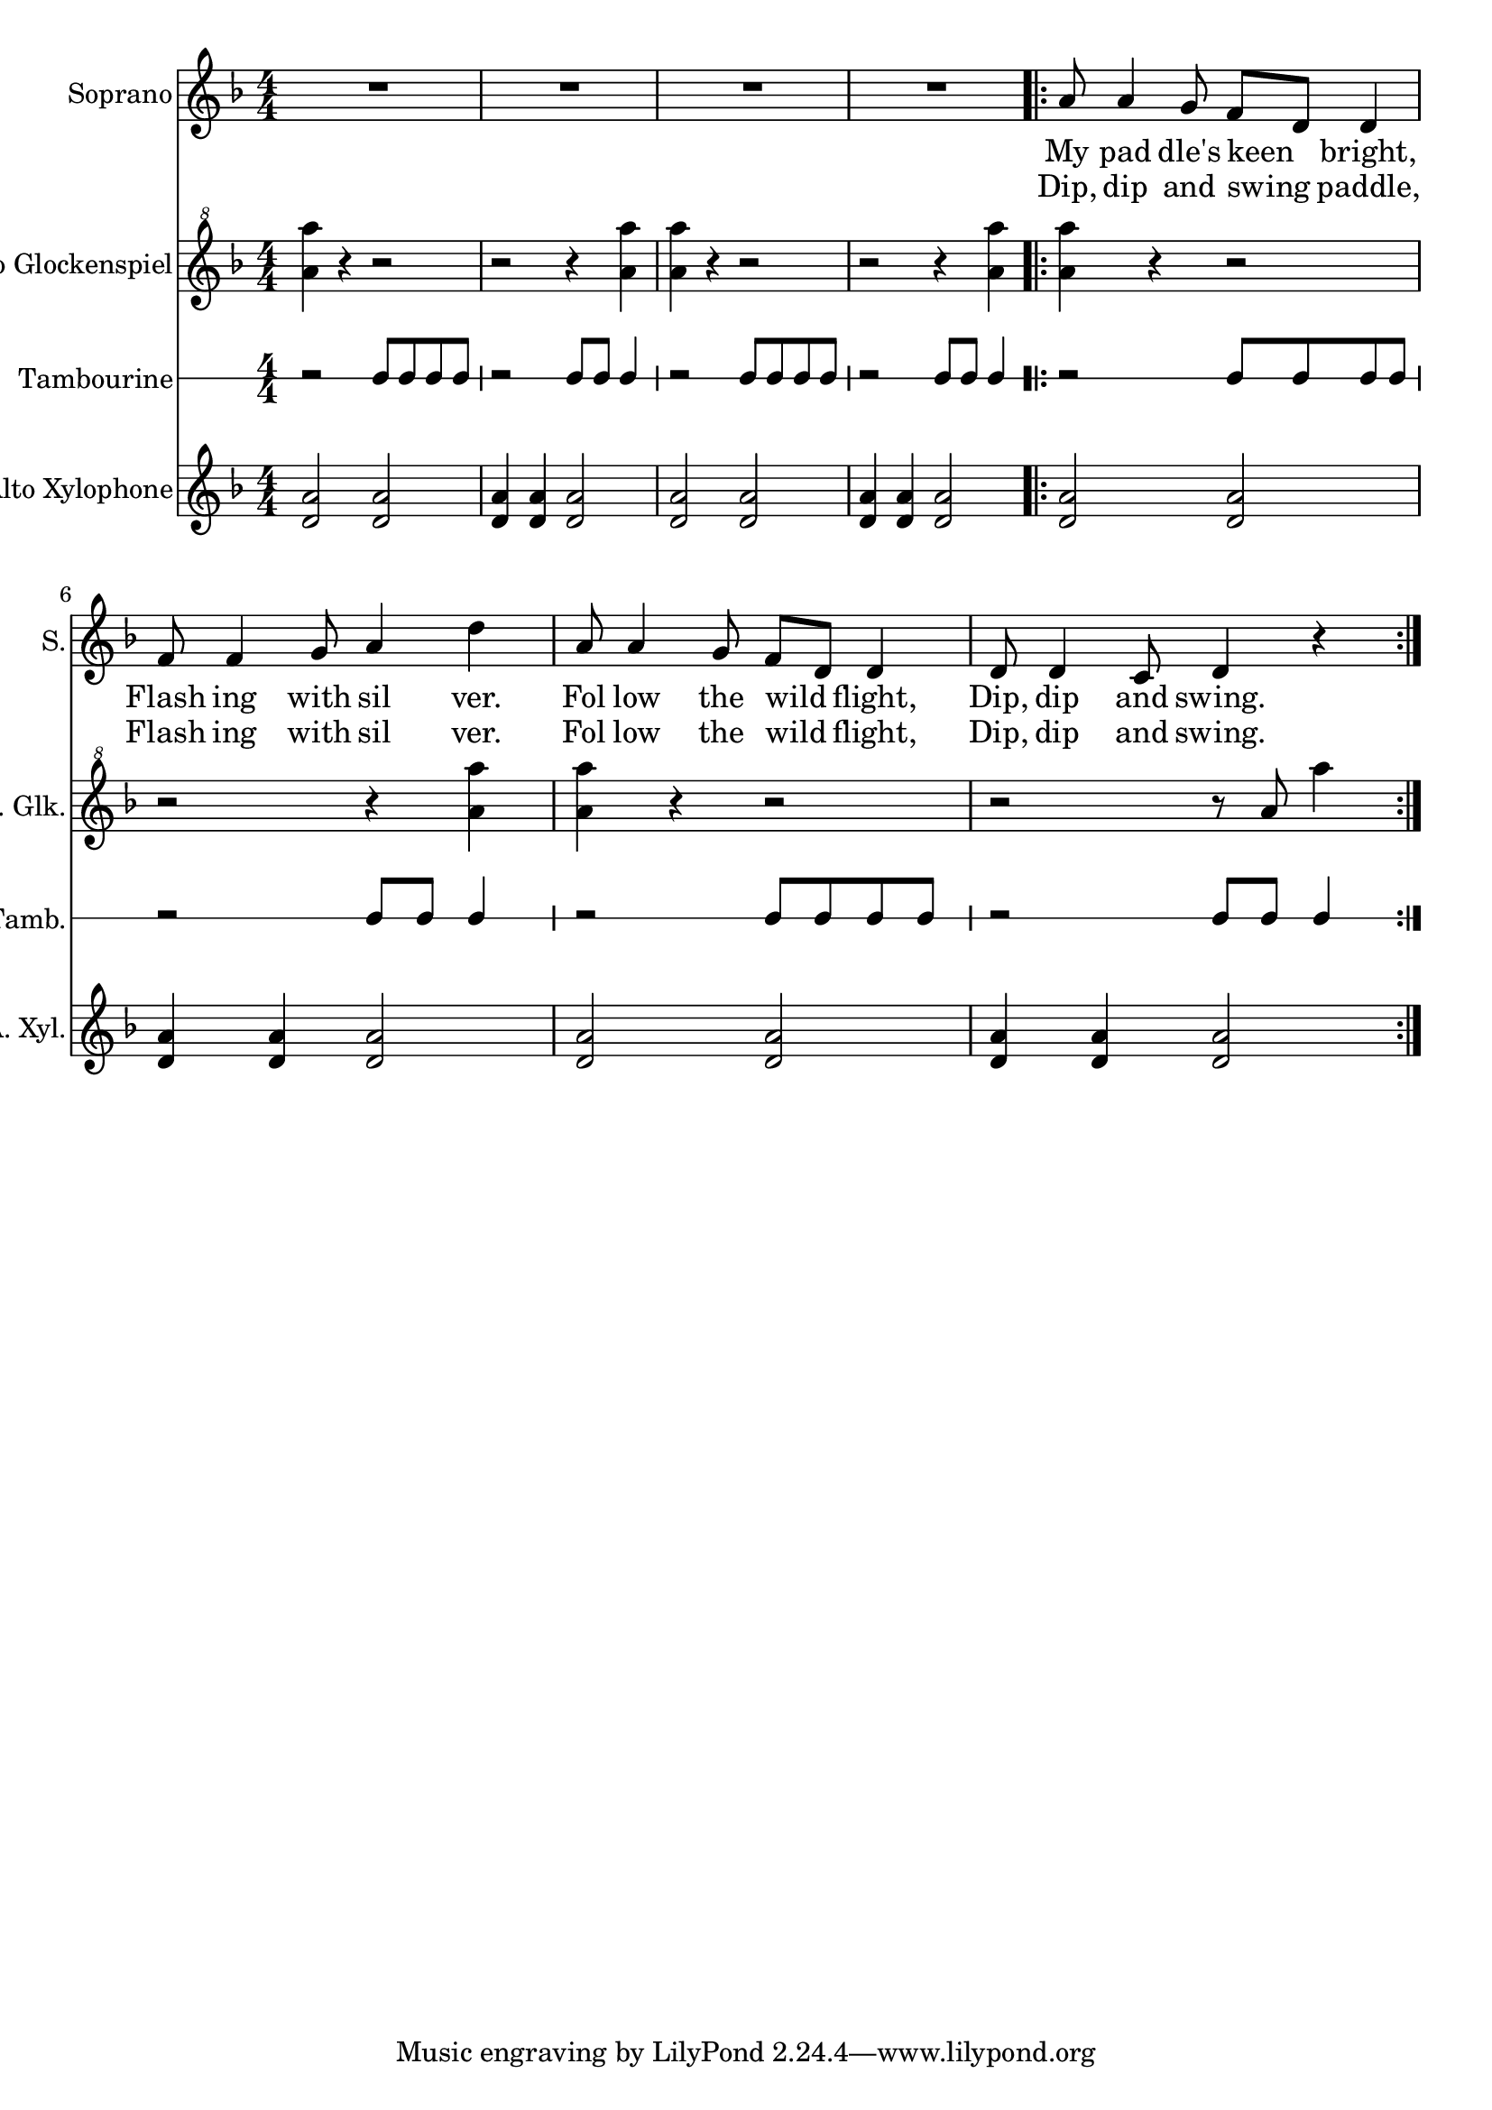 
\version "2.18.2"
% automatically converted by musicxml2ly from Canoe_Song.xml

\header {
    encodingsoftware = "MuseScore 1.2"
    encodingdate = "2012-08-16"
    }

\layout {
    \context { \Score
        skipBars = ##t
        autoBeaming = ##f
        }
    }
PartPOneVoiceOne =  \relative a' {
    \clef "treble" \key f \major \numericTimeSignature\time 4/4 R1*4
    \repeat volta 2 {
        | % 5
        a8 a4 g8 f8 [ d8 ] d4 | % 6
        f8 f4 g8 a4 d4 | % 7
        a8 a4 g8 f8 [ d8 ] d4 | % 8
        d8 d4 c8 d4 r4 }
    }

PartPOneVoiceOneLyricsOne =  \lyricmode { My pad "dle's" keen "bright,"
    Flash ing with sil "ver." Fol low the wild "flight," "Dip," dip and
    "swing." }
PartPOneVoiceOneLyricsTwo =  \lyricmode { "Dip," dip and swing "paddle,"
    Flash ing with sil "ver." Fol low the wild "flight," "Dip," dip and
    "swing." }
PartPTwoVoiceOne =  \relative a'' {
    \clef "treble^8" \key f \major \numericTimeSignature\time 4/4 <a a'>4
    r4 r2 | % 2
    r2 r4 <a a'>4 | % 3
    <a a'>4 r4 r2 | % 4
    r2 r4 <a a'>4 \repeat volta 2 {
        | % 5
        <a a'>4 r4 r2 | % 6
        r2 r4 <a a'>4 | % 7
        <a a'>4 r4 r2 | % 8
        r2 r8 a8 a'4 }
    }

PartPThreeVoiceOne =  \relative b' {
    \clef "percussion" \stopStaff \override Staff.StaffSymbol
    #'line-count = #1 \startStaff \key c \major
    \numericTimeSignature\time 4/4 r2 b8 [ b8 b8 b8 ] | % 2
    r2 b8 [ b8 ] b4 | % 3
    r2 b8 [ b8 b8 b8 ] | % 4
    r2 b8 [ b8 ] b4 \repeat volta 2 {
        | % 5
        r2 b8 [ b8 b8 b8 ] | % 6
        r2 b8 [ b8 ] b4 | % 7
        r2 b8 [ b8 b8 b8 ] | % 8
        r2 b8 [ b8 ] b4 }
    }

PartPFourVoiceOne =  \relative d' {
    \clef "treble" \key f \major \numericTimeSignature\time 4/4 <d a'>2
    <d a'>2 | % 2
    <d a'>4 <d a'>4 <d a'>2 | % 3
    <d a'>2 <d a'>2 | % 4
    <d a'>4 <d a'>4 <d a'>2 \repeat volta 2 {
        | % 5
        <d a'>2 <d a'>2 | % 6
        <d a'>4 <d a'>4 <d a'>2 | % 7
        <d a'>2 <d a'>2 | % 8
        <d a'>4 <d a'>4 <d a'>2 }
    }


% The score definition
\score {
    <<
        \new Staff <<
            \set Staff.instrumentName = "Soprano"
            \set Staff.shortInstrumentName = "S."
            \context Staff << 
                \context Voice = "PartPOneVoiceOne" { \PartPOneVoiceOne }
                \new Lyrics \lyricsto "PartPOneVoiceOne" \PartPOneVoiceOneLyricsOne
                \new Lyrics \lyricsto "PartPOneVoiceOne" \PartPOneVoiceOneLyricsTwo
                >>
            >>
        \new Staff <<
            \set Staff.instrumentName = "Orff Alto Glockenspiel"
            \set Staff.shortInstrumentName = "O. A. Glk."
            \context Staff << 
                \context Voice = "PartPTwoVoiceOne" { \PartPTwoVoiceOne }
                >>
            >>
        \new RhythmicStaff <<
            \set RhythmicStaff.instrumentName = "Tambourine"
            \set RhythmicStaff.shortInstrumentName = "Tamb."
            \context RhythmicStaff << 
                \context Voice = "PartPThreeVoiceOne" { \PartPThreeVoiceOne }
                >>
            >>
        \new Staff <<
            \set Staff.instrumentName = "Orff Alto Xylophone"
            \set Staff.shortInstrumentName = "O. A. Xyl."
            \context Staff << 
                \context Voice = "PartPFourVoiceOne" { \PartPFourVoiceOne }
                >>
            >>
        
        >>
    \layout {}
    \midi {}
    }

